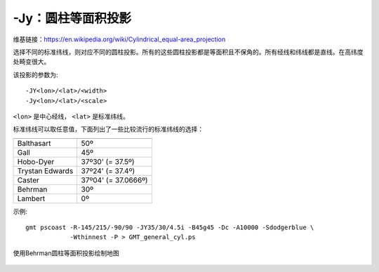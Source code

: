-Jy：圆柱等面积投影
===================

维基链接：https://en.wikipedia.org/wiki/Cylindrical_equal-area_projection

选择不同的标准纬线，则对应不同的圆柱投影。所有的这些圆柱投影都是等面积且不保角的。所有经线和纬线都是直线。在高纬度处畸变很大。

该投影的参数为::

    -JY<lon>/<lat>/<width>
    -Jy<lon>/<lat>/<scale>

``<lon>`` 是中心经线， ``<lat>`` 是标准纬线。

标准纬线可以取任意值，下面列出了一些比较流行的标准纬线的选择：

.. table::

   +-------------------+---------------------+
   +===================+=====================+
   | Balthasart        | 50º                 |
   +-------------------+---------------------+
   | Gall              | 45º                 |
   +-------------------+---------------------+
   | Hobo-Dyer         | 37º30' (= 37.5º)    |
   +-------------------+---------------------+
   | Trystan Edwards   | 37º24' (= 37.4º)    |
   +-------------------+---------------------+
   | Caster            | 37º04' (= 37.0666º) |
   +-------------------+---------------------+
   | Behrman           | 30º                 |
   +-------------------+---------------------+
   | Lambert           | 0º                  |
   +-------------------+---------------------+

示例::

    gmt pscoast -R-145/215/-90/90 -JY35/30/4.5i -B45g45 -Dc -A10000 -Sdodgerblue \
                -Wthinnest -P > GMT_general_cyl.ps

.. figure:: /images/GMT_general_cyl.*
   :width: 600 px
   :align: center

   使用Behrman圆柱等面积投影绘制地图

